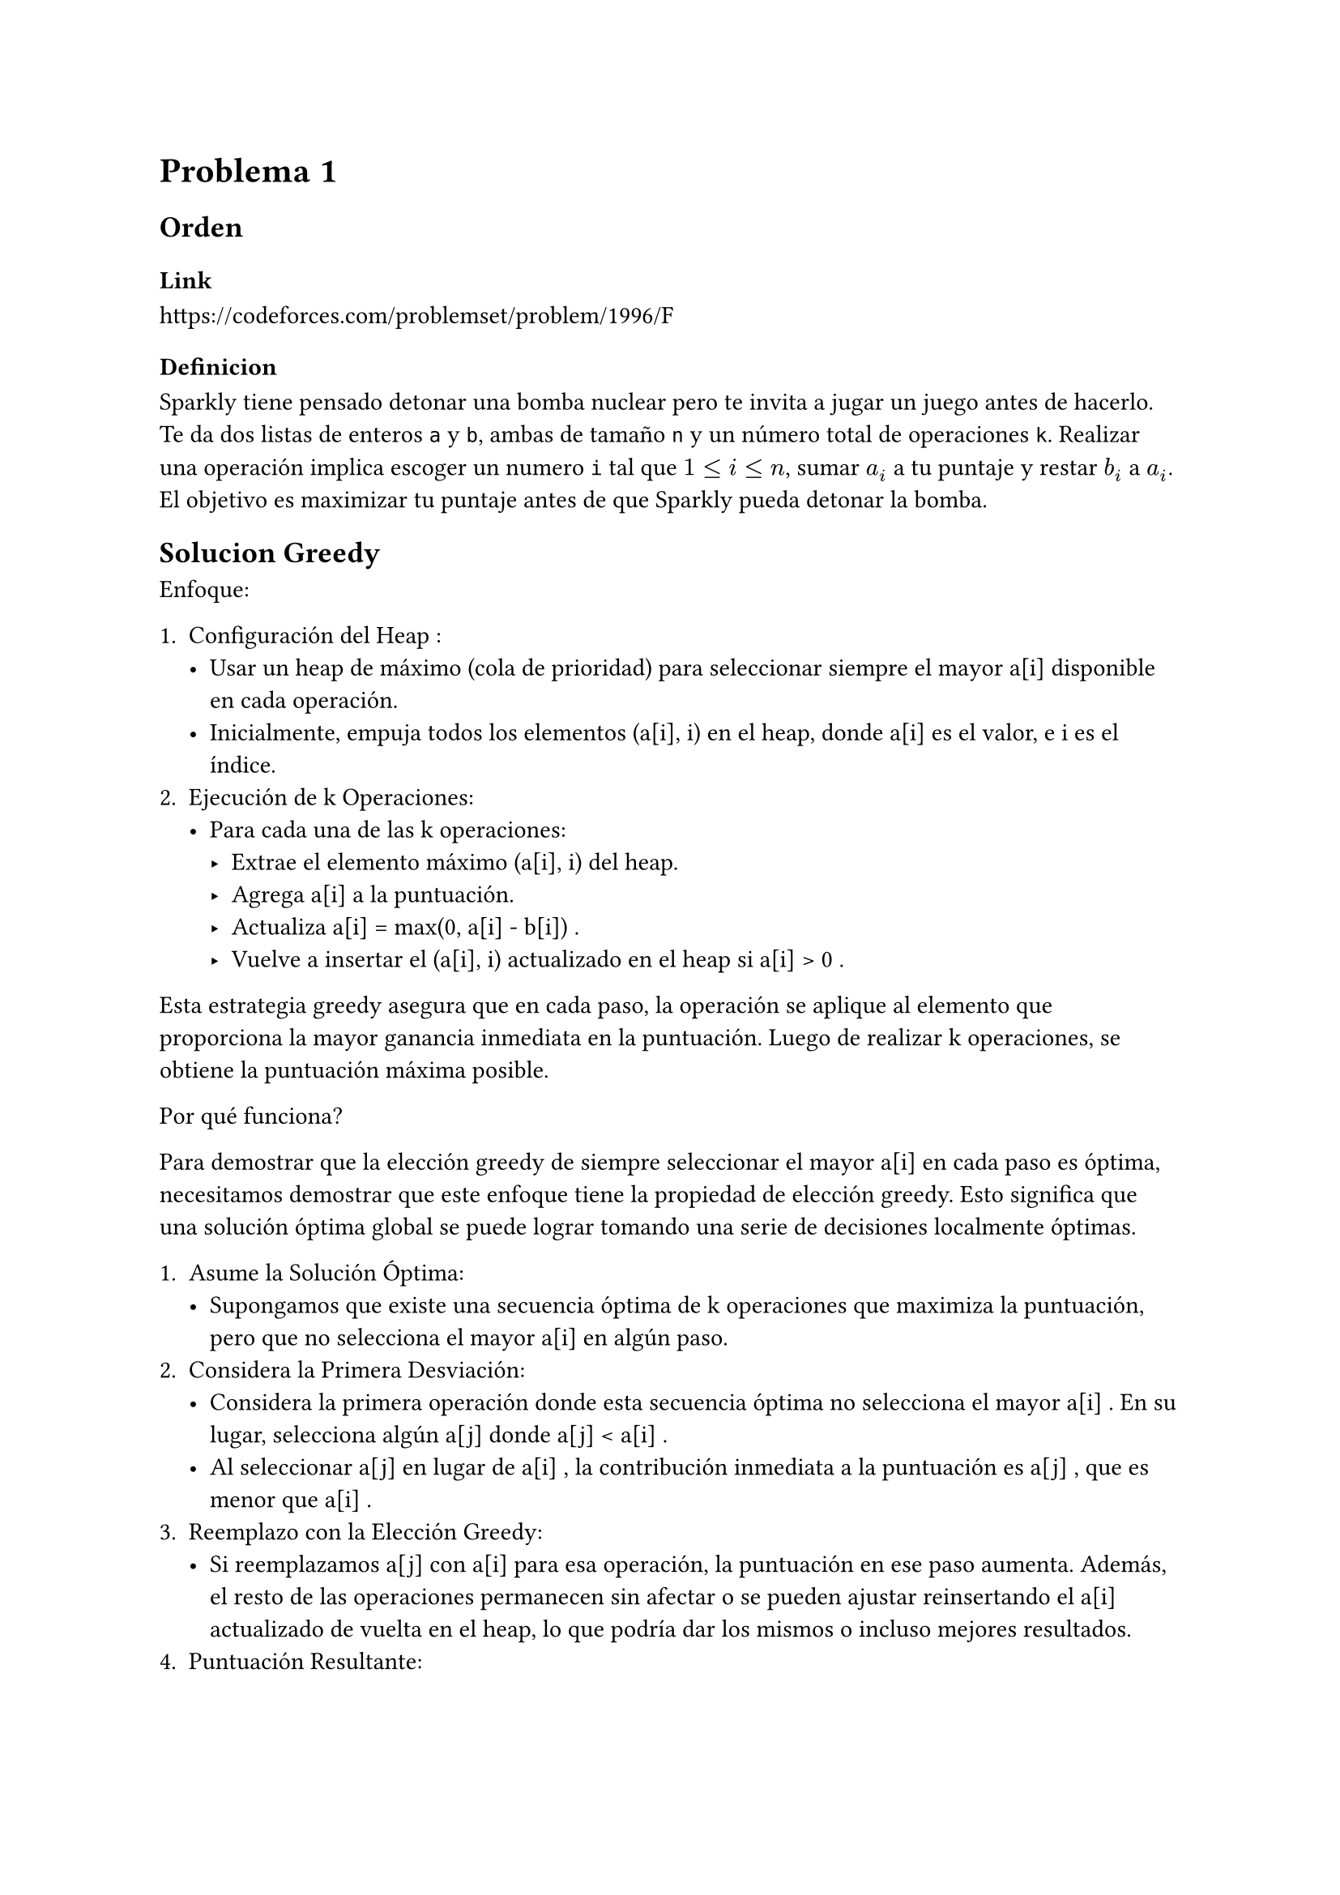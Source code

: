 = Problema 1

== Orden

=== Link

https://codeforces.com/problemset/problem/1996/F

=== Definicion

Sparkly tiene pensado detonar una bomba nuclear pero te invita a jugar un juego antes de hacerlo. Te da dos listas de enteros `a` y `b`, ambas de tamaño `n` y un número total de operaciones `k`. Realizar una operación implica escoger un numero `i` tal que $1 <= i <= n$, sumar $a_i$ a tu puntaje y restar $b_i$ a $a_i$. El objetivo es maximizar tu puntaje antes de que Sparkly pueda detonar la bomba.

== Solucion Greedy

Enfoque:

1.	Configuración del Heap :
	-	Usar un heap de máximo (cola de prioridad) para seleccionar siempre el mayor a[i] disponible en cada operación.
	-	Inicialmente, empuja todos los elementos  (a[i], i)  en el heap, donde  a[i]  es el valor, e  i  es el índice.
2.	Ejecución de  k  Operaciones:
	-	Para cada una de las  k  operaciones:
        -	Extrae el elemento máximo  (a[i], i)  del heap.
        -	Agrega  a[i]  a la puntuación.
        -	Actualiza  a[i] = max(0, a[i] - b[i]) .
        -	Vuelve a insertar el  (a[i], i)  actualizado en el heap si  a[i] > 0 .

Esta estrategia greedy asegura que en cada paso, la operación se aplique al elemento que proporciona la mayor ganancia inmediata en la puntuación. Luego de realizar k operaciones, se obtiene la puntuación máxima posible.

Por qué funciona?

Para demostrar que la elección greedy de siempre seleccionar el mayor  a[i]  en cada paso es óptima, necesitamos demostrar que este enfoque tiene la propiedad de elección greedy. Esto significa que una solución óptima global se puede lograr tomando una serie de decisiones localmente óptimas.

1.	Asume la Solución Óptima:
    -	Supongamos que existe una secuencia óptima de  k  operaciones que maximiza la puntuación, pero que no selecciona el mayor  a[i]  en algún paso.
2.	Considera la Primera Desviación:
    -	Considera la primera operación donde esta secuencia óptima no selecciona el mayor  a[i] . En su lugar, selecciona algún  a[j]  donde  a[j] < a[i] .
    -	Al seleccionar  a[j]  en lugar de  a[i] , la contribución inmediata a la puntuación es  a[j] , que es menor que  a[i] .
3.	Reemplazo con la Elección Greedy:
    -	Si reemplazamos  a[j]  con  a[i]  para esa operación, la puntuación en ese paso aumenta. Además, el resto de las operaciones permanecen sin afectar o se pueden ajustar reinsertando el  a[i]  actualizado de vuelta en el heap, lo que podría dar los mismos o incluso mejores resultados.
4.	Puntuación Resultante:
    -	Dado que reemplazar  a[j]  con  a[i]  lleva a un aumento en la puntuación, esto implica que la elección greedy (seleccionar el mayor  a[i]  en cada paso) no puede dar un resultado peor que cualquier otra secuencia.
    -	Por lo tanto, tomar la elección greedy en cada paso debe llevar a una solución óptima.


```py
heap = []
for i in range(n):
    heapq.heappush(heap, (-a[i], i))

# Se usa -a[i] porque la implementacion de heap de python es un min heap, - lo vuelve max heap

score = 0
for _ in range(k):
    poppedA, i = heapq.heappop(heap)

    # Add the value to the score
    score -= poppedA

    # Update a[i]
    a[i] = max(0, a[i] - b[i])

    # Update the heap
    heapq.heappush(heap, (-a[i], i))

return score
```

La complejidad de esta solución es O(nlogn + klogn) donde n es el tamaño de la lista a y b y k es el numero de operaciones a realizar. Es un poco fuerza bruta ya que se puede mejorar.


== Solución Búsqueda Binaria

Vamos a usar búsqueda binaria para la siguiente solución.

Definamos primero dos funciones de utilidad `f(x)` y `score(x)`

Para un valor dado x, definimos la función `f(x)` como el número mínimo de operaciones necesarias para que, después de realizar dichas operaciones, cada elemento en el arreglo es menor que `x` o, lo que significa lo mismo, que todos los valores añadidos al score sean al menos x.

Para un solo valor de i, que a[i] < x, se necesita reducir a[i] una cierta cantidad de b[i], o sea $ a[i] - b[i] * t < x $, luego despuejando `t` queda que $ t > frac(a[i] - x, b[i]) $, por lo tanto, el numero de operaciones necesarias para que a[i] sea al menos x es $ ceil(frac(a[i] - x, b[i])) $.

 , especificamente para todos los valores de `a` queda $f(x) = sum_(i=0)^n round(frac(a[i] - x, b[i])) $

Luego tambien definamos la funcion `score(x)`, como la funcion que dado un numero x, devuelve el score total añadido despues de haber realizado todas las operaciones de `f(x)`.

Demostremos ahora que `f(x)` es *no creciente*. O sea que para $x_1 < x_2 => f(x_1) >= f(x_2)$. Seanse dos números $x_1$ y $x_2$ tal que $x_1<x_2$. Llamemos $y=f(x_2)$. Luego sea el estado del array despues de haber aplicado dichas $y$ operaciones el siguiente $[a_1, a_2, dots.h, a_i ]$.

Ahora, si $not exists(i) : a_i > x_1 => f(x_1) = f(x_2)$, ya que no hay necesidad de realizar operaciones extras para que todos los valores del arreglo sean igual a $x_1$. Ahora, imaginemos que $exists(i) : a_i > x_1$, este valor puede existir ya que $x_1<x_2$. Luego es necesario realizar al menos una operacion extra para reducir ese valor para que $a_i<x_1$, o sea que $f(x_1)>f(x_2)$ en ese caso. Por tanto queda que $forall x_1 < x_2 => f(x_1) >= f(x_2) $

Ahora demostremos que sucede lo mismo con `score(x)`. O sea que para $x_1 < x_2 => "score"(x_1) >= "score"(x_2)$. Seanse dos números $x_1$ y $x_2$ tal que $x_1<x_2$. Como se demostro anteriormente, en esta situacion $f(x_1) >= f(x_2)$, luego como ya se demostro en la solucion greedy, este problema posee la propiedad de subestructura optima, o sea que la solucion de mas de operaciones de apoya en la solucion de menos operaciones, y como todos los valores para añadir al score son positivos, menos operaciones implican menos score. Por tanto  $"score"(x_1) >= "score"(x_2)$, osea que `score(x)` es una funcion no creciente.

_Probablemente la primera igual salia por subestructura optima pero aun no me he dado cuenta de como hacerlo_

Ahora, como tanto `f(x)` como `score(x)` son funciones monotonas no crecientes dado el mismo parametro, yo puedo decir con seguridad que buscar la `x` que maximiza la cantidad de operaciones mientras las mantiene por debajo de `k` implica a su vez buscar la `x` que maximiza el score. Y como `f(x)` es una funcion monotona, se puede hacer busqueda binaria.

Por tanto vamos a buscar el valor de `x` que maximice el score restringiendo que $f(x)<=k$. Podemos restringir el espacio de busqueda a $[0, max(a) + 1]$ por obvias razones.

```py
low, top = 0, max(a) + 1
while top - low > 1:
    mid = (low + top) // 2

    sum_val = 0
    for i in range(n):
        if a[i] >= mid:
            sum_val += (a[i] - mid) // b[i] + 1

    if sum_val >= k:
        low = mid
    else:
        top = mid

x = low
```


Ahora depues de encontrar dicho `x` necesitamos resolver el problema, o sea calcular el score que dicho `x` genera.

Para cada elemento `a[i]`, calculamos el número de operaciones $t_i$ necesarias para reducir su valor por debajo de `x`:


$t_i = round(frac(a[i] - x, b[i])) $


Detalles:

	-	Si a[i] ≤ x: No se requieren operaciones, es decir, $t_i = 0$.
	-	Si a[i] > x: Se necesitan $t_i$ operaciones para reducir `a[i]` por debajo de `x`.


Una vez que conocemos cuántas veces se aplica una operación a cada `a[i]`, calculamos cómo contribuye cada uno al score total.

Para un índice i con $t_i$ operaciones, la secuencia de valores de a[i] antes de cada operación es:


$ a[i], a[i] - b[i], a[i] - 2b[i], dots.h , a[i] - (t_i - 1)b[i] $


Contribución al Score (S#sub[i]):

La suma de estos valores es:


$ S_i = a[i] + (a[i] - b[i]) + (a[i] - 2b[i]) + dots.h + (a[i] - (t_i - 1)b[i]) $


Esto es una serie aritmética con:

-	Primer término (a#sub[1]): $a[i]$
-	Último término (a#sub[t#sub[i]]): $a[i] - (t_i - 1)b[i]$
-	Número de términos (t#sub[i]): $t_i$

La suma de una serie aritmética se calcula mediante la fórmula:


$ S_i = t_i times frac(a_1 + a_t_i,2) $


Sustituyendo:


$ S_i = t_i times frac(a[i] + (a[i] - (t_i - 1)b[i]),2) = t_i times ( a[i] - frac((t_i - 1)b[i],2) ) $


Simplificando nos lleva a la formula final para calcular el score contribuido por un solo lugar del arreglo:


$ S_i = t_i times a[i] - frac(t_i times (t_i - 1),2) times b[i] $


El score total es la suma de las contribuciones individuales de todos los índices:


$ "Score" = sum_(i=1)^n S_i = sum_(i=1)^n (t_i dot a[i] - frac(t_i dot (t_i - 1),2) dot b[i] ) $


Es posible que la suma total de operaciones $S = sum t_i$ exceda el número permitido de operaciones k porque esta no es la formula exacta.

¿Por Qué Pueden Suceder Operaciones Excedentes?

	-	Asignación Localmente Óptima: Al calcular $t_i$ para cada `a[i]` de manera independiente, garantizamos que cada operación aplicada a `a[i]` contribuye con al menos x.
	-	No Consideración del Límite Global: Al hacerlo de manera independiente, no consideramos inmediatamente el límite global de k operaciones, lo que puede resultar en S > k.

En esencia, cuando se hace la operacion `t = (a[i] - x) // b[i] + 1` se pueden cometer errores de -1 ya que el resultado no es exacto asi que se esta añadiendo x extra por cada vez que se haga eso.

En tal caso, necesitamos ajustar el score para reflejar únicamente `k` operaciones. O sea que buscamos la cantidad de operaciones excedentes $S-k$, y cada una de estas operaciones excedentes aporto al menos `x` al score. Asi que al resultado final le restamos $x dot (S-k)$


```py
ans = 0
s = 0

for i in range(n):
    if a[i] >= x:
        t = (a[i] - x) // b[i] + 1
        ans += t * a[i] - t * (t - 1) // 2 * b[i]
        s += t

ans -= x * (s - k)

return ans
```

La complejidad del problema se divide en lo siguiente:
- Busqueda binaria en x $->$ O(log max(a))
- Dentro de la busqueda binaria se realiza el calculo de f(x) $->$ O(n)
- Luego para asignar el score se recorre el arregle $->$ O(n)

$ therefore O(n dot log max(a) + n) = O(n dot log max(a)) $